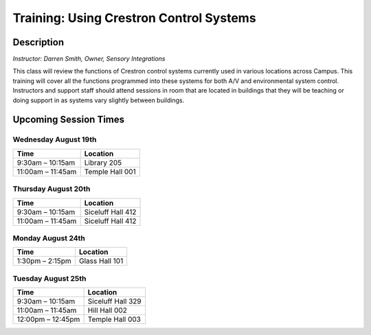 ========================================
Training: Using Crestron Control Systems
========================================

Description
===========

| *Instructor: Darren Smith, Owner, Sensory Integrations*

This class will review the functions of Crestron control systems currently used in various locations across Campus. This training will cover all the functions programmed into these systems for both A/V and environmental system control. Instructors and support staff should attend sessions in room that are located in buildings that they will be teaching or doing support in as systems vary slightly between buildings.

Upcoming Session Times
======================

Wednesday August 19th
---------------------

+---------------------------+---------------------------+
| Time                      | Location                  |
+===========================+===========================+
| 9:30am – 10:15am          | Library 205               |
+---------------------------+---------------------------+
| 11:00am – 11:45am         | Temple Hall 001           |
+---------------------------+---------------------------+

Thursday August 20th
--------------------

+---------------------------+---------------------------+
| Time                      | Location                  |
+===========================+===========================+
| 9:30am – 10:15am          | Siceluff Hall 412         |
+---------------------------+---------------------------+
| 11:00am – 11:45am         | Siceluff Hall 412         |
+---------------------------+---------------------------+

Monday August 24th
------------------

+---------------------------+---------------------------+
| Time                      | Location                  |
+===========================+===========================+
| 1:30pm – 2:15pm           | Glass Hall 101            |
+---------------------------+---------------------------+

Tuesday August 25th
-------------------

+---------------------------+---------------------------+
| Time                      | Location                  |
+===========================+===========================+
| 9:30am – 10:15am          | Siceluff Hall 329         |
+---------------------------+---------------------------+
| 11:00am – 11:45am         | Hill Hall 002             |
+---------------------------+---------------------------+
| 12:00pm – 12:45pm         | Temple Hall 003           |
+---------------------------+---------------------------+